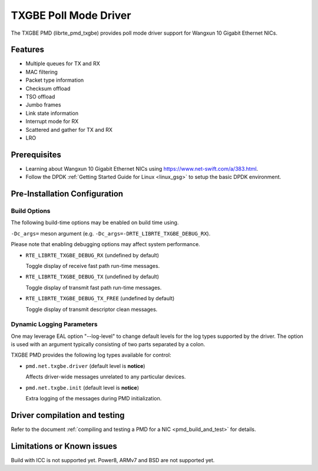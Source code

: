 ..  SPDX-License-Identifier: BSD-3-Clause
    Copyright(c) 2015-2020.

TXGBE Poll Mode Driver
======================

The TXGBE PMD (librte_pmd_txgbe) provides poll mode driver support
for Wangxun 10 Gigabit Ethernet NICs.

Features
--------

- Multiple queues for TX and RX
- MAC filtering
- Packet type information
- Checksum offload
- TSO offload
- Jumbo frames
- Link state information
- Interrupt mode for RX
- Scattered and gather for TX and RX
- LRO

Prerequisites
-------------

- Learning about Wangxun 10 Gigabit Ethernet NICs using
  `<https://www.net-swift.com/a/383.html>`_.

- Follow the DPDK :ref:`Getting Started Guide for Linux <linux_gsg>` to setup the basic DPDK environment.

Pre-Installation Configuration
------------------------------

Build Options
~~~~~~~~~~~~~

The following build-time options may be enabled on build time using.

``-Dc_args=`` meson argument (e.g. ``-Dc_args=-DRTE_LIBRTE_TXGBE_DEBUG_RX``).

Please note that enabling debugging options may affect system performance.

- ``RTE_LIBRTE_TXGBE_DEBUG_RX`` (undefined by default)

  Toggle display of receive fast path run-time messages.

- ``RTE_LIBRTE_TXGBE_DEBUG_TX`` (undefined by default)

  Toggle display of transmit fast path run-time messages.

- ``RTE_LIBRTE_TXGBE_DEBUG_TX_FREE`` (undefined by default)

  Toggle display of transmit descriptor clean messages.

Dynamic Logging Parameters
~~~~~~~~~~~~~~~~~~~~~~~~~~

One may leverage EAL option "--log-level" to change default levels
for the log types supported by the driver. The option is used with
an argument typically consisting of two parts separated by a colon.

TXGBE PMD provides the following log types available for control:

- ``pmd.net.txgbe.driver`` (default level is **notice**)

  Affects driver-wide messages unrelated to any particular devices.

- ``pmd.net.txgbe.init`` (default level is **notice**)

  Extra logging of the messages during PMD initialization.

Driver compilation and testing
------------------------------

Refer to the document :ref:`compiling and testing a PMD for a NIC <pmd_build_and_test>`
for details.

Limitations or Known issues
---------------------------

Build with ICC is not supported yet.
Power8, ARMv7 and BSD are not supported yet.
